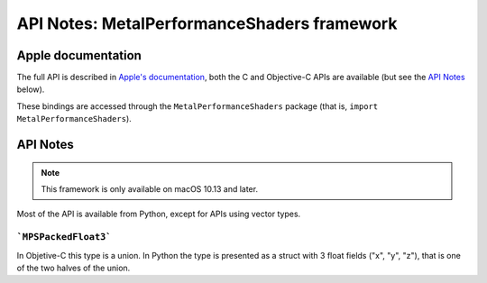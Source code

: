 API Notes: MetalPerformanceShaders framework
============================================

Apple documentation
-------------------

The full API is described in `Apple's documentation`__, both
the C and Objective-C APIs are available (but see the `API Notes`_ below).

.. __: https://developer.apple.com/documentation/metalperformanceshaders/?language=objc

These bindings are accessed through the ``MetalPerformanceShaders`` package (that is, ``import MetalPerformanceShaders``).


API Notes
---------

.. note::

   This framework is only available on macOS 10.13 and later.

Most of the API is available from Python, except for APIs using vector types.


```MPSPackedFloat3```
.....................

In Objetive-C this type is a union. In Python the type is presented as a struct
with 3 float fields ("x", "y", "z"), that is one of the two halves of the union.
